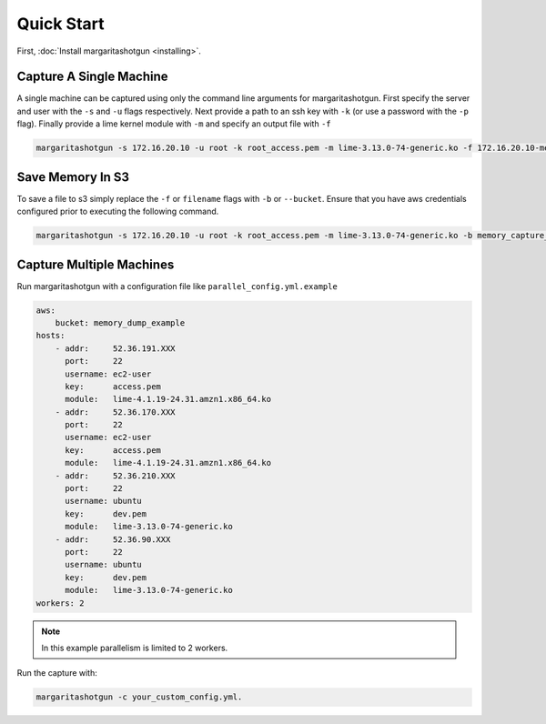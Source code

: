 
Quick Start
===========

First, :doc:`Install margaritashotgun <installing>`.

Capture A Single Machine
************************

A single machine can be captured using only the command line arguments for margaritashotgun.
First specify the server and user with the ``-s`` and ``-u`` flags respectively.
Next provide a path to an ssh key with ``-k`` (or use a password with the ``-p`` flag).
Finally provide a lime kernel module with ``-m`` and specify an output file with ``-f``

.. code-block:: bash

   margaritashotgun -s 172.16.20.10 -u root -k root_access.pem -m lime-3.13.0-74-generic.ko -f 172.16.20.10-mem.lime

Save Memory In S3
*****************

To save a file to s3 simply replace the ``-f`` or ``filename`` flags with ``-b`` or ``--bucket``.  Ensure that you have aws credentials configured prior to executing the following command.

.. code-block:: bash

   margaritashotgun -s 172.16.20.10 -u root -k root_access.pem -m lime-3.13.0-74-generic.ko -b memory_capture_bucket

Capture Multiple Machines
*************************

Run margaritashotgun with a configuration file like ``parallel_config.yml.example``

.. code-block:: bash

    aws:
        bucket: memory_dump_example
    hosts:
        - addr:     52.36.191.XXX
          port:     22
          username: ec2-user
          key:      access.pem
          module:   lime-4.1.19-24.31.amzn1.x86_64.ko
        - addr:     52.36.170.XXX
          port:     22
          username: ec2-user
          key:      access.pem
          module:   lime-4.1.19-24.31.amzn1.x86_64.ko
        - addr:     52.36.210.XXX
          port:     22
          username: ubuntu
          key:      dev.pem
          module:   lime-3.13.0-74-generic.ko
        - addr:     52.36.90.XXX
          port:     22
          username: ubuntu
          key:      dev.pem
          module:   lime-3.13.0-74-generic.ko
    workers: 2

.. note::

   In this example parallelism is limited to 2 workers.

Run the capture with:

.. code-block:: bash

   margaritashotgun -c your_custom_config.yml.
